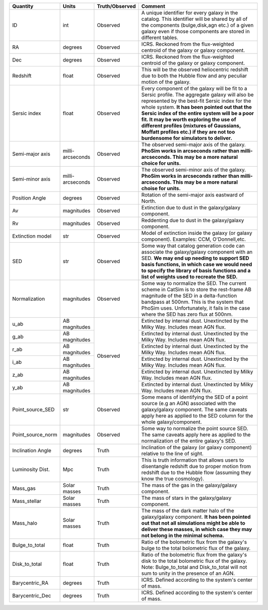 +-------------------+------------+----------------+----------------------------------------------------------+
| Quantity          | Units      | Truth/Observed | Comment                                                  |
+===================+============+================+==========================================================+
| ID                | int        | Observed       | A unique identifier for every galaxy in the catalog.     |
|                   |            |                | This identifier will be shared by all of the components  |
|                   |            |                | (bulge,disk,agn etc.) of a given galaxy even if those    |
|                   |            |                | components are stored in different tables.               |
+-------------------+------------+----------------+----------------------------------------------------------+
| RA                | degrees    | Observed       | ICRS.  Reckoned from the flux-weighted centroid of the   |
|                   |            |                | galaxy or galaxy component.                              |
+-------------------+------------+----------------+----------------------------------------------------------+
| Dec               | degrees    | Observed       | ICRS.  Reckoned from the flux-weighted centroid of the   |
|                   |            |                | galaxy or galaxy component.                              |
+-------------------+------------+----------------+----------------------------------------------------------+
| Redshift          | float      | Observed       | This will be the observed heliocentric redshift due to   |
|                   |            |                | both the Hubble flow and any peculiar motion of the      |
|                   |            |                | galaxy.                                                  |
+-------------------+------------+----------------+----------------------------------------------------------+
| Sersic index      | float      | Observed       | Every component of the galaxy will be fit to a Sersic    |
|                   |            |                | profile.  The aggregate galaxy will also be represented  |
|                   |            |                | by the best-fit Sersic index for the whole system.  **It |
|                   |            |                | has been pointed out that the Sersic index of the entire |
|                   |            |                | system will be a poor fit.  It may be worth exploring    |
|                   |            |                | the use of different profiles (mixtures of Gaussians,    |
|                   |            |                | Moffatt profiles etc.) if they are not too burdensome    |
|                   |            |                | for simulators to deliver.**                             |
+-------------------+------------+----------------+----------------------------------------------------------+
| Semi-major axis   | milli-     | Observed       | The observed semi-major axis of the galaxy.  **PhoSim    |
|                   | arcseconds |                | works in arcseconds rather than milli-arcseconds.  This  |
|                   |            |                | may be a more natural choice for units.**                |
+-------------------+------------+----------------+----------------------------------------------------------+
| Semi-minor axis   | milli-     | Observed       | The observed semi-minor axis of the galaxy.  **PhoSim    |
|                   | arcseconds |                | works in arcseconds rather than milli-arcseconds.  This  |
|                   |            |                | may be a more natural choise for units.**                |
+-------------------+------------+----------------+----------------------------------------------------------+
| Position Angle    | degrees    | Observed       | Rotation of the semi-major axis eastward of North.       |
+-------------------+------------+----------------+----------------------------------------------------------+
| Av                | magnitudes | Observed       | Extinction due to dust in the galaxy/galaxy component.   |
+-------------------+------------+----------------+----------------------------------------------------------+
| Rv                | magnitudes | Observed       | Reddenting due to dust in the galaxy/galaxy component.   |
+-------------------+------------+----------------+----------------------------------------------------------+
| Extinction model  | str        | Observed       | Model of extinction inside the galaxy (or galaxy         |
|                   |            |                | component).  Examples: CCM, O'Donnell,etc.               |
+-------------------+------------+----------------+----------------------------------------------------------+
| SED               | str        | Observed       | Some way that catalog generation code can associate the  |
|                   |            |                | galaxy/galaxy component with an SED.  **We may end up    |
|                   |            |                | needing to support SED basis functions, in which case we |
|                   |            |                | would need to specify the library of basis functions and |
|                   |            |                | a list of weights used to recreate the SED.**            |
+-------------------+------------+----------------+----------------------------------------------------------+
| Normalization     | magnitudes | Observed       | Some way to normalize the SED.  The current scheme in    |
|                   |            |                | CatSim is to store the rest-frame AB magnitude of the    |
|                   |            |                | SED in a delta-function bandpass at 500nm.  This is the  |
|                   |            |                | system that PhoSim uses.  Unfortunately, it fails in the |
|                   |            |                | case where the SED has zero flux at 500nm.               |
+-------------------+------------+----------------+----------------------------------------------------------+
| u_ab              | AB         | Observed       | Extincted by internal dust.  Unextincted by the Milky    |
|                   | magnitudes |                | Way.  Includes mean AGN flux.                            |
+-------------------+------------+                +----------------------------------------------------------+
| g_ab              | AB         |                | Extincted by internal dust.  Unextincted by the Milky    |
|                   | magnitudes |                | Way.  Includes mean AGN flux.                            |
+-------------------+------------+                +----------------------------------------------------------+
| r_ab              | AB         |                | Extincted by internal dust.  Unextincted by the Milky    |
|                   | magnitudes |                | Way.  Includes mean AGN flux.                            |
+-------------------+------------+                +----------------------------------------------------------+
| i_ab              | AB         |                | Extincted by internal dust.  Unextincted by the Milky    |
|                   | magnitudes |                | Way.  Includes mean AGN flux.                            |
+-------------------+------------+                +----------------------------------------------------------+
| z_ab              | AB         |                | Extincted by internal dust.  Unextincted by              |
|                   | magnitudes |                | Milky Way.  Includes mean AGN flux.                      |
+-------------------+------------+                +----------------------------------------------------------+
| y_ab              | AB         |                | Extincted by internal dust.  Unextincted by              |
|                   | magnitudes |                | Milky Way.  Includes mean AGN flux.                      |
+-------------------+------------+----------------+----------------------------------------------------------+
| Point_source_SED  | str        | Observed       | Some means of identifying the SED of a point source (e.g |
|                   |            |                | an AGN) associated with the galaxy/galaxy component.     |
|                   |            |                | The same caveats apply here as applied to the SED column |
|                   |            |                | for the whole galaxy/component.                          |
+-------------------+------------+----------------+----------------------------------------------------------+
| Point_source_norm | magnitudes | Observed       | Some way to normalize the point source SED.  The same    |
|                   |            |                | caveats apply here as applied to the normalization of    |
|                   |            |                | the entire galaxy's SED.                                 |
+-------------------+------------+----------------+----------------------------------------------------------+
| Inclination Angle | degrees    | Truth          | Inclination of the galaxy (or galaxy component) relative |
|                   |            |                | to the line of sight.                                    |
+-------------------+------------+----------------+----------------------------------------------------------+
| Luminosity Dist.  | Mpc        | Truth          | This is truth information that allows users to           |
|                   |            |                | disentangle redshift due to proper motion from redshift  |
|                   |            |                | due to the Hubble flow (assuming they know the true      |
|                   |            |                | cosmology).                                              |
+-------------------+------------+----------------+----------------------------------------------------------+
| Mass_gas          | Solar      | Truth          | The mass of the gas in the galaxy/galaxy component.      |
|                   | masses     |                |                                                          |
+-------------------+------------+----------------+----------------------------------------------------------+
| Mass_stellar      | Solar      | Truth          | The mass of stars in the galaxy/galaxy component.        |
|                   | masses     |                |                                                          |
+-------------------+------------+----------------+----------------------------------------------------------+
| Mass_halo         | Solar      | Truth          | The mass of the dark matter halo of the galaxy/galaxy    |
|                   | masses     |                | component.  **It has been pointed out that not all       |
|                   |            |                | simulations might be able to deliver these masses, in    |
|                   |            |                | which case they may not belong in the minimal schema.**  |
+-------------------+------------+----------------+----------------------------------------------------------+
| Bulge_to_total    | float      | Truth          | Ratio of the bolometric flux from the galaxy's bulge to  |
|                   |            |                | the total bolometric flux of the galaxy.                 |
+-------------------+------------+----------------+----------------------------------------------------------+
| Disk_to_total     | float      | Truth          | Ratio of the bolometric flux from the galaxy's disk to   |
|                   |            |                | the total bolometric flux of the galaxy.  Note:          |
|                   |            |                | Bulge_to_total and Disk_to_total will not sum to unity   |
|                   |            |                | in the presence of an AGN.                               |
+-------------------+------------+----------------+----------------------------------------------------------+
| Barycentric_RA    | degrees    | Truth          | ICRS.  Defined according to the system's center of mass. |
+-------------------+------------+----------------+----------------------------------------------------------+
| Barycentric_Dec   | degrees    | Truth          | ICRS.  Defined according to the system's center of mass. |
+-------------------+------------+----------------+----------------------------------------------------------+

